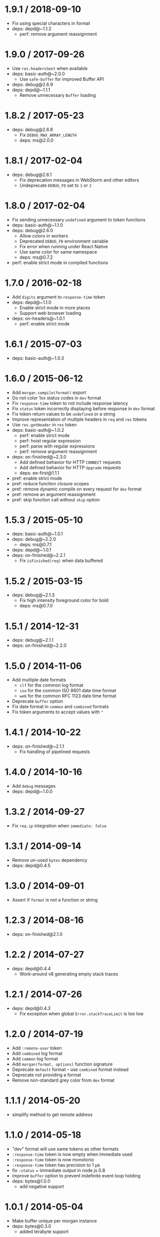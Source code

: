 * 1.9.1 / 2018-09-10
:PROPERTIES:
:CUSTOM_ID: section
:END:
- Fix using special characters in format
- deps: depd@~1.1.2
  - perf: remove argument reassignment

* 1.9.0 / 2017-09-26
:PROPERTIES:
:CUSTOM_ID: section-1
:END:
- Use =res.headersSent= when available
- deps: basic-auth@~2.0.0
  - Use =safe-buffer= for improved Buffer API
- deps: debug@2.6.9
- deps: depd@~1.1.1
  - Remove unnecessary =Buffer= loading

* 1.8.2 / 2017-05-23
:PROPERTIES:
:CUSTOM_ID: section-2
:END:
- deps: debug@2.6.8
  - Fix =DEBUG_MAX_ARRAY_LENGTH=
  - deps: ms@2.0.0

* 1.8.1 / 2017-02-04
:PROPERTIES:
:CUSTOM_ID: section-3
:END:
- deps: debug@2.6.1
  - Fix deprecation messages in WebStorm and other editors
  - Undeprecate =DEBUG_FD= set to =1= or =2=

* 1.8.0 / 2017-02-04
:PROPERTIES:
:CUSTOM_ID: section-4
:END:
- Fix sending unnecessary =undefined= argument to token functions
- deps: basic-auth@~1.1.0
- deps: debug@2.6.0
  - Allow colors in workers
  - Deprecated =DEBUG_FD= environment variable
  - Fix error when running under React Native
  - Use same color for same namespace
  - deps: ms@0.7.2
- perf: enable strict mode in compiled functions

* 1.7.0 / 2016-02-18
:PROPERTIES:
:CUSTOM_ID: section-5
:END:
- Add =digits= argument to =response-time= token
- deps: depd@~1.1.0
  - Enable strict mode in more places
  - Support web browser loading
- deps: on-headers@~1.0.1
  - perf: enable strict mode

* 1.6.1 / 2015-07-03
:PROPERTIES:
:CUSTOM_ID: section-6
:END:
- deps: basic-auth@~1.0.3

* 1.6.0 / 2015-06-12
:PROPERTIES:
:CUSTOM_ID: section-7
:END:
- Add =morgan.compile(format)= export
- Do not color 1xx status codes in =dev= format
- Fix =response-time= token to not include response latency
- Fix =status= token incorrectly displaying before response in =dev=
  format
- Fix token return values to be =undefined= or a string
- Improve representation of multiple headers in =req= and =res= tokens
- Use =res.getHeader= in =res= token
- deps: basic-auth@~1.0.2
  - perf: enable strict mode
  - perf: hoist regular expression
  - perf: parse with regular expressions
  - perf: remove argument reassignment
- deps: on-finished@~2.3.0
  - Add defined behavior for HTTP =CONNECT= requests
  - Add defined behavior for HTTP =Upgrade= requests
  - deps: ee-first@1.1.1
- pref: enable strict mode
- pref: reduce function closure scopes
- pref: remove dynamic compile on every request for =dev= format
- pref: remove an argument reassignment
- pref: skip function call without =skip= option

* 1.5.3 / 2015-05-10
:PROPERTIES:
:CUSTOM_ID: section-8
:END:
- deps: basic-auth@~1.0.1
- deps: debug@~2.2.0
  - deps: ms@0.7.1
- deps: depd@~1.0.1
- deps: on-finished@~2.2.1
  - Fix =isFinished(req)= when data buffered

* 1.5.2 / 2015-03-15
:PROPERTIES:
:CUSTOM_ID: section-9
:END:
- deps: debug@~2.1.3
  - Fix high intensity foreground color for bold
  - deps: ms@0.7.0

* 1.5.1 / 2014-12-31
:PROPERTIES:
:CUSTOM_ID: section-10
:END:
- deps: debug@~2.1.1
- deps: on-finished@~2.2.0

* 1.5.0 / 2014-11-06
:PROPERTIES:
:CUSTOM_ID: section-11
:END:
- Add multiple date formats
  - =clf= for the common log format
  - =iso= for the common ISO 8601 date time format
  - =web= for the common RFC 1123 date time format
- Deprecate =buffer= option
- Fix date format in =common= and =combined= formats
- Fix token arguments to accept values with ="=

* 1.4.1 / 2014-10-22
:PROPERTIES:
:CUSTOM_ID: section-12
:END:
- deps: on-finished@~2.1.1
  - Fix handling of pipelined requests

* 1.4.0 / 2014-10-16
:PROPERTIES:
:CUSTOM_ID: section-13
:END:
- Add =debug= messages
- deps: depd@~1.0.0

* 1.3.2 / 2014-09-27
:PROPERTIES:
:CUSTOM_ID: section-14
:END:
- Fix =req.ip= integration when =immediate: false=

* 1.3.1 / 2014-09-14
:PROPERTIES:
:CUSTOM_ID: section-15
:END:
- Remove un-used =bytes= dependency
- deps: depd@0.4.5

* 1.3.0 / 2014-09-01
:PROPERTIES:
:CUSTOM_ID: section-16
:END:
- Assert if =format= is not a function or string

* 1.2.3 / 2014-08-16
:PROPERTIES:
:CUSTOM_ID: section-17
:END:
- deps: on-finished@2.1.0

* 1.2.2 / 2014-07-27
:PROPERTIES:
:CUSTOM_ID: section-18
:END:
- deps: depd@0.4.4
  - Work-around v8 generating empty stack traces

* 1.2.1 / 2014-07-26
:PROPERTIES:
:CUSTOM_ID: section-19
:END:
- deps: depd@0.4.3
  - Fix exception when global =Error.stackTraceLimit= is too low

* 1.2.0 / 2014-07-19
:PROPERTIES:
:CUSTOM_ID: section-20
:END:
- Add =:remote-user= token
- Add =combined= log format
- Add =common= log format
- Add =morgan(format, options)= function signature
- Deprecate =default= format -- use =combined= format instead
- Deprecate not providing a format
- Remove non-standard grey color from =dev= format

* 1.1.1 / 2014-05-20
:PROPERTIES:
:CUSTOM_ID: section-21
:END:
- simplify method to get remote address

* 1.1.0 / 2014-05-18
:PROPERTIES:
:CUSTOM_ID: section-22
:END:
- "dev" format will use same tokens as other formats
- =:response-time= token is now empty when immediate used
- =:response-time= token is now monotonic
- =:response-time= token has precision to 1 μs
- fix =:status= + immediate output in node.js 0.8
- improve =buffer= option to prevent indefinite event loop holding
- deps: bytes@1.0.0
  - add negative support

* 1.0.1 / 2014-05-04
:PROPERTIES:
:CUSTOM_ID: section-23
:END:
- Make buffer unique per morgan instance
- deps: bytes@0.3.0
  - added terabyte support

* 1.0.0 / 2014-02-08
:PROPERTIES:
:CUSTOM_ID: section-24
:END:
- Initial release
